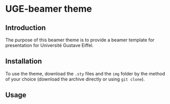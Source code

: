 * UGE-beamer theme
** Introduction
The purpose of this beamer theme is to provide a beamer template for presentation for Université Gustave Eiffel.

** Installation
To use the theme, download the =.sty= files and the =img= folder by the method of your choice (download the archive directly or using =git clone=).


** Usage


